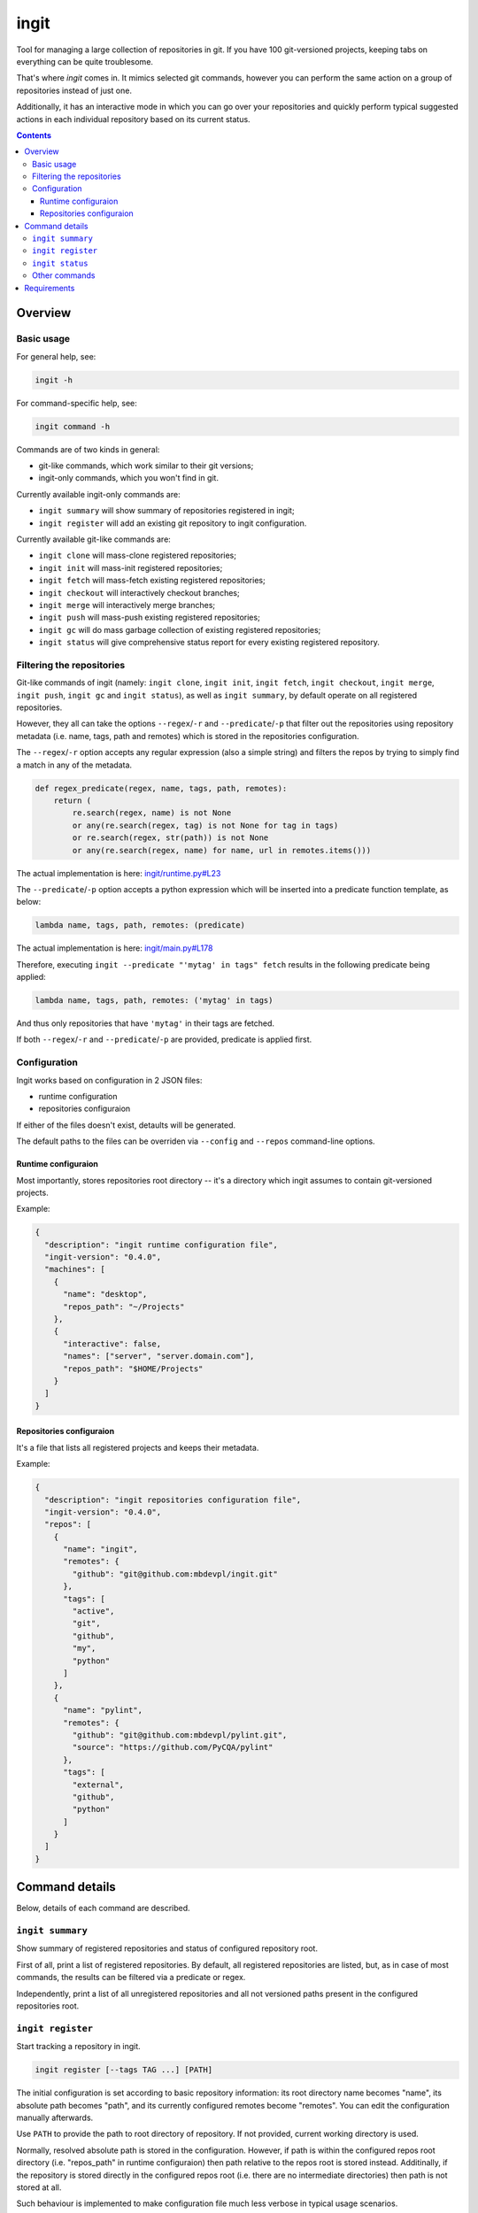 .. role:: bash(code)
    :language: bash

.. role:: json(code)
    :language: json

.. role:: python(code)
    :language: python


=====
ingit
=====

.. image:: https://img.shields.io/pypi/v/ingit.svg
    :target: https://pypi.org/project/ingit
    :alt: package version from PyPI

.. image:: https://travis-ci.org/mbdevpl/ingit.svg?branch=master
    :target: https://travis-ci.org/mbdevpl/ingit
    :alt: build status from Travis CI

.. image:: https://ci.appveyor.com/api/projects/status/github/mbdevpl/ingit?branch=master&svg=true
    :target: https://ci.appveyor.com/project/mbdevpl/ingit
    :alt: build status from AppVeyor

.. image:: https://codecov.io/gh/mbdevpl/ingit/branch/master/graph/badge.svg
    :target: https://codecov.io/gh/mbdevpl/ingit
    :alt: test coverage from Codecov

.. image:: https://img.shields.io/github/license/mbdevpl/ingit.svg
    :target: https://github.com/mbdevpl/ingit/blob/master/NOTICE
    :alt: license

Tool for managing a large collection of repositories in git. If you have 100 git-versioned projects,
keeping tabs on everything can be quite troublesome.

That's where *ingit* comes in. It mimics selected git commands, however you can perform the same
action on a group of repositories instead of just one.

Additionally, it has an interactive mode in which you can go over your repositories and quickly
perform typical suggested actions in each individual repository based on its current status.

.. contents::
    :backlinks: none


Overview
========


Basic usage
-----------

For general help, see:

.. code:: bash

    ingit -h


For command-specific help, see:

.. code:: bash

    ingit command -h


Commands are of two kinds in general:

*   git-like commands, which work similar to their git versions;
*   ingit-only commands, which you won't find in git.


Currently available ingit-only commands are:

*   ``ingit summary`` will show summary of repositories registered in ingit;
*   ``ingit register`` will add an existing git repository to ingit configuration.


Currently available git-like commands are:

*   ``ingit clone`` will mass-clone registered repositories;
*   ``ingit init`` will mass-init registered repositories;
*   ``ingit fetch`` will mass-fetch existing registered repositories;
*   ``ingit checkout`` will interactively checkout branches;
*   ``ingit merge`` will interactively merge branches;
*   ``ingit push`` will mass-push existing registered repositories;
*   ``ingit gc`` will do mass garbage collection of existing registered repositories;
*   ``ingit status`` will give comprehensive status report for every existing registered repository.


Filtering the repositories
--------------------------

Git-like commands of ingit
(namely: ``ingit clone``, ``ingit init``, ``ingit fetch``, ``ingit checkout``,
``ingit merge``, ``ingit push``, ``ingit gc`` and ``ingit status``),
as well as ``ingit summary``,
by default operate on all registered repositories.

However, they all can take the options ``--regex``/``-r`` and ``--predicate``/``-p``
that filter out the repositories using repository metadata (i.e. name, tags, path and remotes)
which is stored in the repositories configuration.

The ``--regex``/``-r`` option accepts any regular expression (also a simple string)
and filters the repos by trying to simply find a match in any of the metadata.

.. code:: python

    def regex_predicate(regex, name, tags, path, remotes):
        return (
            re.search(regex, name) is not None
            or any(re.search(regex, tag) is not None for tag in tags)
            or re.search(regex, str(path)) is not None
            or any(re.search(regex, name) for name, url in remotes.items()))

The actual implementation is here: `<ingit/runtime.py#L23>`_

The ``--predicate``/``-p`` option accepts a python expression which will be inserted
into a predicate function template, as below:

.. code:: python

    lambda name, tags, path, remotes: (predicate)

The actual implementation is here: `<ingit/main.py#L178>`_

Therefore, executing ``ingit --predicate "'mytag' in tags" fetch`` results
in the following predicate being applied:

.. code:: python

    lambda name, tags, path, remotes: ('mytag' in tags)

And thus only repositories that have ``'mytag'`` in their tags are fetched.

If both ``--regex``/``-r`` and ``--predicate``/``-p`` are provided,
predicate is applied first.


Configuration
-------------

Ingit works based on configuration in 2 JSON files:

*   runtime configuration
*   repositories configuraion

If either of the files doesn't exist, detaults will be generated.

The default paths to the files can be overriden via ``--config`` and ``--repos``
command-line options.


Runtime configuraion
~~~~~~~~~~~~~~~~~~~~

Most importantly, stores repositories root directory -- it's a directory which ingit assumes
to contain git-versioned projects.

Example:

.. code:: json

    {
      "description": "ingit runtime configuration file",
      "ingit-version": "0.4.0",
      "machines": [
        {
          "name": "desktop",
          "repos_path": "~/Projects"
        },
        {
          "interactive": false,
          "names": ["server", "server.domain.com"],
          "repos_path": "$HOME/Projects"
        }
      ]
    }


Repositories configuraion
~~~~~~~~~~~~~~~~~~~~~~~~~

It's a file that lists all registered projects and keeps their metadata.

Example:

.. code:: json

    {
      "description": "ingit repositories configuration file",
      "ingit-version": "0.4.0",
      "repos": [
        {
          "name": "ingit",
          "remotes": {
            "github": "git@github.com:mbdevpl/ingit.git"
          },
          "tags": [
            "active",
            "git",
            "github",
            "my",
            "python"
          ]
        },
        {
          "name": "pylint",
          "remotes": {
            "github": "git@github.com:mbdevpl/pylint.git",
            "source": "https://github.com/PyCQA/pylint"
          },
          "tags": [
            "external",
            "github",
            "python"
          ]
        }
      ]
    }


Command details
===============

Below, details of each command are described.


``ingit summary``
-----------------

Show summary of registered repositories and status of configured repository root.

First of all, print a list of registered repositories. By default, all registered repositories
are listed, but, as in case of most commands, the results can be filtered via a predicate or regex.

Independently, print a list of all unregistered repositories and all not versioned paths present
in the configured repositories root.


``ingit register``
------------------

Start tracking a repository in ingit.

.. code:: bash

    ingit register [--tags TAG ...] [PATH]

The initial configuration is set according to basic repository information:
its root directory name becomes "name", its absolute path becomes "path", and
its currently configured remotes become "remotes". You can edit the
configuration manually afterwards.

Use ``PATH`` to provide the path to root directory of repository.
If not provided, current working directory is used.

Normally, resolved absolute path is stored in the configuration.
However, if path is within the configured repos root directory (i.e. "repos_path" in runtime configuraion)
then path relative to the repos root is stored instead.
Additinally, if the repository is stored directly in the configured repos root
(i.e. there are no intermediate directories) then path is not stored at all.

Such behaviour is implemented to make configuration file much less verbose in typical usage scenarios.

To prevent this behaviour, and force all repository paths to be absolute,
simply configure your repos root in runtime configuraion to JSON null,
or something which is expected to never contain any repositories -- like "/dev/null".

Use ``--tags`` to provide tags for this repository, they will be added to the initial configuration.

Tags have no other effect than making repository filtering easier.


``ingit status``
----------------

Perform git status, as well as other diagnostic git commands.

Execute:

*   ``git status --short`` to inform about any uncommited changes,
*   ``git log tracking_branch..branch`` to inform about commits that are not yet pushed to the remote,
*   ``git log branch..tracking_branch`` to inform about commits that are not yet merged from the remote.

Additionally, compare registered remotes with actual remotes to make sure that ingit
configuration is in sync with the repository metadata.

Use ``--ignored`` to include ignored files in the status report, just as with ``git status``.


Other commands
--------------

TODO: Write docs for other commands.


Requirements
============

Python version 3.5 or later.

Python libraries as specified in `<requirements.txt>`_.

Building and running tests additionally requires packages listed in `<test_requirements.txt>`_.

Tested on Linux, OS X and Windows.
